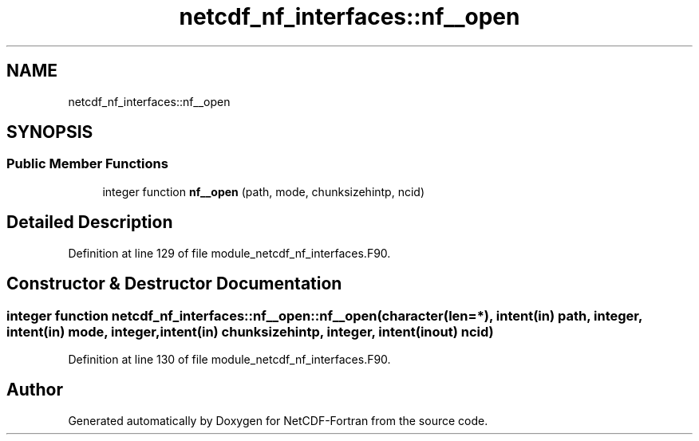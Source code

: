 .TH "netcdf_nf_interfaces::nf__open" 3 "Wed Jan 17 2018" "Version 4.5.0-development" "NetCDF-Fortran" \" -*- nroff -*-
.ad l
.nh
.SH NAME
netcdf_nf_interfaces::nf__open
.SH SYNOPSIS
.br
.PP
.SS "Public Member Functions"

.in +1c
.ti -1c
.RI "integer function \fBnf__open\fP (path, mode, chunksizehintp, ncid)"
.br
.in -1c
.SH "Detailed Description"
.PP 
Definition at line 129 of file module_netcdf_nf_interfaces\&.F90\&.
.SH "Constructor & Destructor Documentation"
.PP 
.SS "integer function netcdf_nf_interfaces::nf__open::nf__open (character(len=*), intent(in) path, integer, intent(in) mode, integer, intent(in) chunksizehintp, integer, intent(inout) ncid)"

.PP
Definition at line 130 of file module_netcdf_nf_interfaces\&.F90\&.

.SH "Author"
.PP 
Generated automatically by Doxygen for NetCDF-Fortran from the source code\&.
